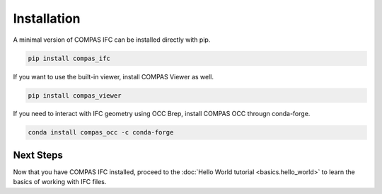 Installation
================================

A minimal version of COMPAS IFC can be installed directly with pip.

.. code-block:: bash

    pip install compas_ifc

If you want to use the built-in viewer, install COMPAS Viewer as well.

.. code-block:: bash

    pip install compas_viewer

If you need to interact with IFC geometry using OCC Brep, install COMPAS OCC througn conda-forge.

.. code-block:: bash

    conda install compas_occ -c conda-forge


Next Steps
----------

Now that you have COMPAS IFC installed, proceed to the :doc:`Hello World tutorial <basics.hello_world>` to learn the basics of working with IFC files.

